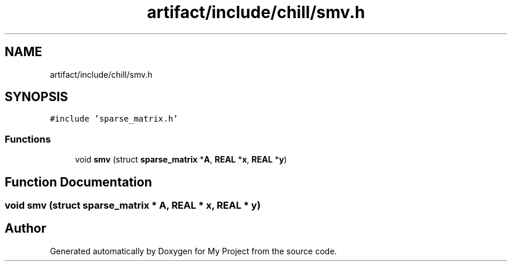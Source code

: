 .TH "artifact/include/chill/smv.h" 3 "Sun Jul 12 2020" "My Project" \" -*- nroff -*-
.ad l
.nh
.SH NAME
artifact/include/chill/smv.h
.SH SYNOPSIS
.br
.PP
\fC#include 'sparse_matrix\&.h'\fP
.br

.SS "Functions"

.in +1c
.ti -1c
.RI "void \fBsmv\fP (struct \fBsparse_matrix\fP *\fBA\fP, \fBREAL\fP *\fBx\fP, \fBREAL\fP *\fBy\fP)"
.br
.in -1c
.SH "Function Documentation"
.PP 
.SS "void smv (struct \fBsparse_matrix\fP * A, \fBREAL\fP * x, \fBREAL\fP * y)"

.SH "Author"
.PP 
Generated automatically by Doxygen for My Project from the source code\&.
